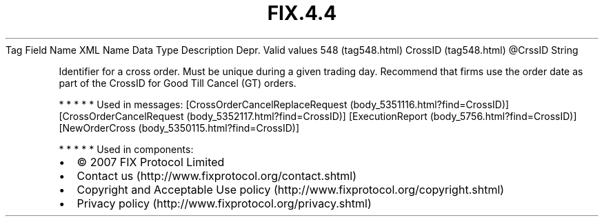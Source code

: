 .TH FIX.4.4 "" "" "Tag #548"
Tag
Field Name
XML Name
Data Type
Description
Depr.
Valid values
548 (tag548.html)
CrossID (tag548.html)
\@CrssID
String
.PP
Identifier for a cross order. Must be unique during a given trading
day. Recommend that firms use the order date as part of the CrossID
for Good Till Cancel (GT) orders.
.PP
   *   *   *   *   *
Used in messages:
[CrossOrderCancelReplaceRequest (body_5351116.html?find=CrossID)]
[CrossOrderCancelRequest (body_5352117.html?find=CrossID)]
[ExecutionReport (body_5756.html?find=CrossID)]
[NewOrderCross (body_5350115.html?find=CrossID)]
.PP
   *   *   *   *   *
Used in components:

.PD 0
.P
.PD

.PP
.PP
.IP \[bu] 2
© 2007 FIX Protocol Limited
.IP \[bu] 2
Contact us (http://www.fixprotocol.org/contact.shtml)
.IP \[bu] 2
Copyright and Acceptable Use policy (http://www.fixprotocol.org/copyright.shtml)
.IP \[bu] 2
Privacy policy (http://www.fixprotocol.org/privacy.shtml)

